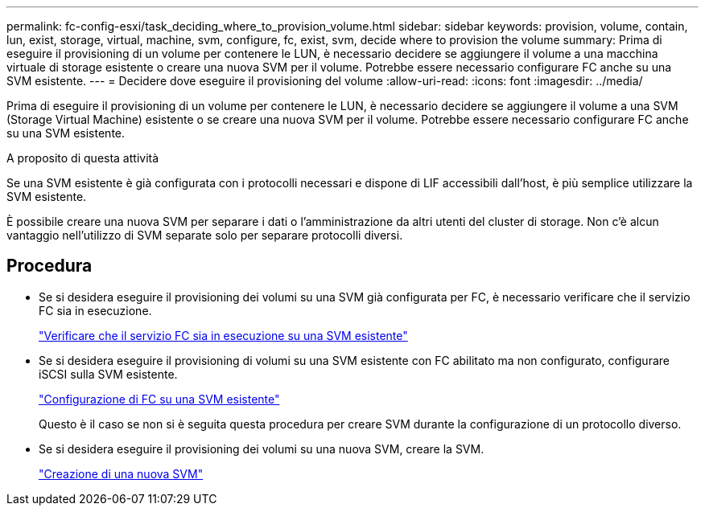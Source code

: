 ---
permalink: fc-config-esxi/task_deciding_where_to_provision_volume.html 
sidebar: sidebar 
keywords: provision, volume, contain, lun, exist, storage, virtual, machine, svm, configure, fc, exist, svm, decide where to provision the volume 
summary: Prima di eseguire il provisioning di un volume per contenere le LUN, è necessario decidere se aggiungere il volume a una macchina virtuale di storage esistente o creare una nuova SVM per il volume. Potrebbe essere necessario configurare FC anche su una SVM esistente. 
---
= Decidere dove eseguire il provisioning del volume
:allow-uri-read: 
:icons: font
:imagesdir: ../media/


[role="lead"]
Prima di eseguire il provisioning di un volume per contenere le LUN, è necessario decidere se aggiungere il volume a una SVM (Storage Virtual Machine) esistente o se creare una nuova SVM per il volume. Potrebbe essere necessario configurare FC anche su una SVM esistente.

.A proposito di questa attività
Se una SVM esistente è già configurata con i protocolli necessari e dispone di LIF accessibili dall'host, è più semplice utilizzare la SVM esistente.

È possibile creare una nuova SVM per separare i dati o l'amministrazione da altri utenti del cluster di storage. Non c'è alcun vantaggio nell'utilizzo di SVM separate solo per separare protocolli diversi.



== Procedura

* Se si desidera eseguire il provisioning dei volumi su una SVM già configurata per FC, è necessario verificare che il servizio FC sia in esecuzione.
+
link:task_verifying_that_fc_service_is_running_on_existing_svm.html["Verificare che il servizio FC sia in esecuzione su una SVM esistente"]

* Se si desidera eseguire il provisioning di volumi su una SVM esistente con FC abilitato ma non configurato, configurare iSCSI sulla SVM esistente.
+
link:task_configuring_iscsi_fc_creating_lun_on_existing_svm.html["Configurazione di FC su una SVM esistente"]

+
Questo è il caso se non si è seguita questa procedura per creare SVM durante la configurazione di un protocollo diverso.

* Se si desidera eseguire il provisioning dei volumi su una nuova SVM, creare la SVM.
+
link:task_creating_svm.html["Creazione di una nuova SVM"]


